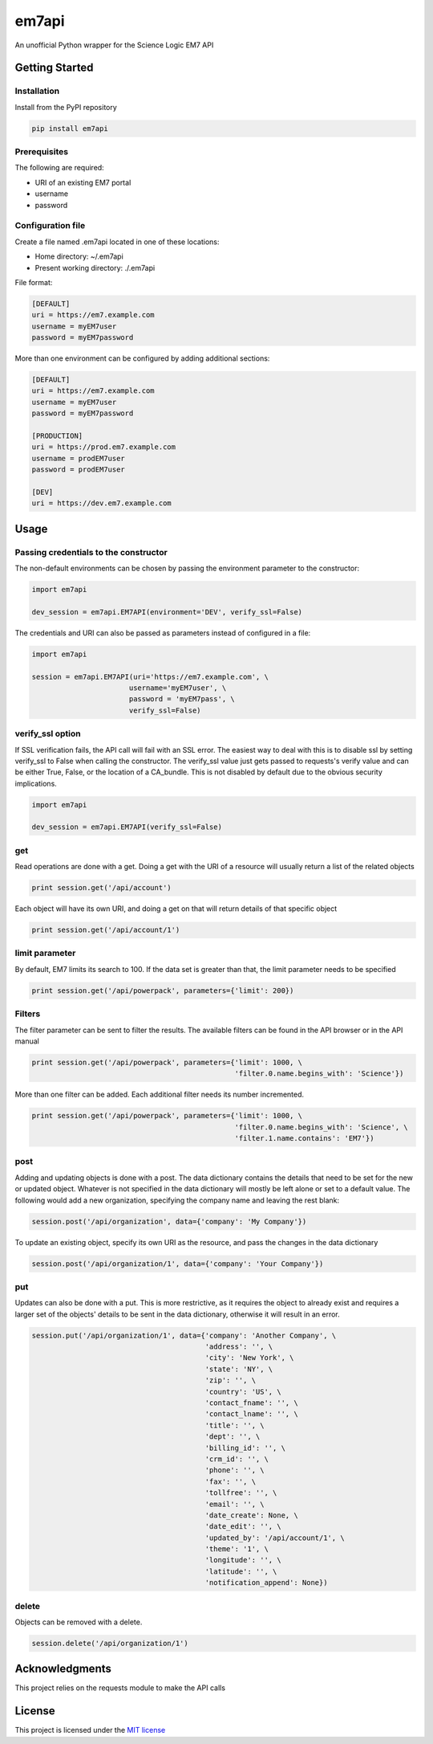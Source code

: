 ======
em7api
======

An unofficial Python wrapper for the Science Logic EM7 API

Getting Started
===============

Installation
------------

Install from the PyPI repository


.. code-block:: python

    pip install em7api

Prerequisites
-------------

The following are required:

- URI of an existing EM7 portal
- username
- password

Configuration file
------------------

Create a file named .em7api located in one of these locations:

- Home directory: ~/.em7api
- Present working directory: ./.em7api

File format:


.. code-block:: ini

    [DEFAULT]
    uri = https://em7.example.com
    username = myEM7user
    password = myEM7password

More than one environment can be configured by adding additional sections:


.. code-block:: ini

    [DEFAULT]
    uri = https://em7.example.com
    username = myEM7user
    password = myEM7password
    
    [PRODUCTION]
    uri = https://prod.em7.example.com
    username = prodEM7user
    password = prodEM7user

    [DEV]
    uri = https://dev.em7.example.com

Usage
=====

Passing credentials to the constructor
--------------------------------------

The non-default environments can be chosen by passing the environment parameter to the constructor:


.. code-block:: python

    import em7api
    
    dev_session = em7api.EM7API(environment='DEV', verify_ssl=False)

The credentials and URI can also be passed as parameters instead of configured in a file:


.. code-block:: python
    
    import em7api

    session = em7api.EM7API(uri='https://em7.example.com', \
                           username='myEM7user', \
                           password = 'myEM7pass', \
                           verify_ssl=False)

verify_ssl option
-----------------

If SSL verification fails, the API call will fail with an SSL error.  The easiest way to deal with this is to disable ssl by setting verify_ssl to False when calling the constructor.  The verify_ssl value just gets passed to requests's verify value and can be either True, False, or the location of a CA_bundle.  This is not disabled by default due to the obvious security implications.

 
.. code-block:: python
    
    import em7api

    dev_session = em7api.EM7API(verify_ssl=False)

get
---

Read operations are done with a get.  Doing a get with the URI of a resource will usually return a list of the related objects


.. code-block:: python

    print session.get('/api/account')


Each object will have its own URI, and doing a get on that will return details of that specific object

.. code-block:: python
    
    print session.get('/api/account/1')

limit parameter
---------------

By default, EM7 limits its search to 100.  If the data set is greater than that, the limit parameter needs to be specified


.. code-block:: python
    
    print session.get('/api/powerpack', parameters={'limit': 200})

Filters
-------

The filter parameter can be sent to filter the results.  The available filters can be found in the API browser or in the API manual

.. code-block:: python
    
    print session.get('/api/powerpack', parameters={'limit': 1000, \
                                                    'filter.0.name.begins_with': 'Science'})

More than one filter can be added.  Each additional filter needs its number incremented.

.. code-block:: python
    
    print session.get('/api/powerpack', parameters={'limit': 1000, \
                                                    'filter.0.name.begins_with': 'Science', \
                                                    'filter.1.name.contains': 'EM7'})

post
----

Adding and updating objects is done with a post.  The data dictionary contains the details that need to be set for the new or updated object.  Whatever is not specified in the data dictionary will mostly be left alone or set to a default value.  The following would add a new organization, specifying the company name and leaving the rest blank:

.. code-block:: python
    
    session.post('/api/organization', data={'company': 'My Company'})

To update an existing object, specify its own URI as the resource, and pass the changes in the data dictionary

.. code-block:: python
    
    session.post('/api/organization/1', data={'company': 'Your Company'})

put
---

Updates can also be done with a put.  This is more restrictive, as it requires the object to already exist and requires a larger set of the objects' details to be sent in the data dictionary, otherwise it will result in an error.

.. code-block:: python
    
    session.put('/api/organization/1', data={'company': 'Another Company', \
                                             'address': '', \
                                             'city': 'New York', \
                                             'state': 'NY', \
                                             'zip': '', \
                                             'country': 'US', \
                                             'contact_fname': '', \
                                             'contact_lname': '', \
                                             'title': '', \
                                             'dept': '', \
                                             'billing_id': '', \
                                             'crm_id': '', \
                                             'phone': '', \
                                             'fax': '', \
                                             'tollfree': '', \
                                             'email': '', \
                                             'date_create': None, \
                                             'date_edit': '', \
                                             'updated_by': '/api/account/1', \
                                             'theme': '1', \
                                             'longitude': '', \
                                             'latitude': '', \
                                             'notification_append': None})

delete
------

Objects can be removed with a delete.

.. code-block:: python
    
    session.delete('/api/organization/1')

Acknowledgments
===============

This project relies on the requests module to make the API calls

License
=======

This project is licensed under the `MIT license`_

.. _`MIT license`: https://github.com/dougip/em7api/blob/master/LICENSE.md
